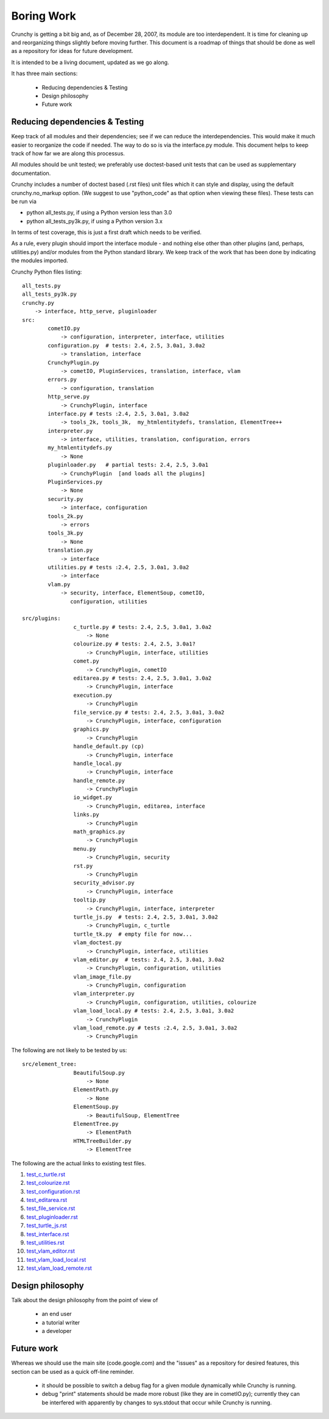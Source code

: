 Boring Work
===========

Crunchy is getting a bit big and, as of December 28, 2007, its module are too interdependent.
It is time for cleaning up and reorganizing things slightly before moving further.  This document
is a roadmap of things that should be done as well as a repository for ideas for future development.

It is intended to be a living document, updated as we go along.

It has three main sections:

 - Reducing dependencies & Testing
 - Design philosophy
 - Future work

Reducing dependencies & Testing
-------------------------------

Keep track of all modules and their dependencies; see if we can reduce the interdependencies.
This would make it much easier to reorganize the code if needed.  The way to do so is via
the interface.py module.  This document helps to keep track of how far we are along this processus.

All modules should be unit tested; we preferably use doctest-based unit tests that can be
used as supplementary documentation.

Crunchy includes a number of doctest based (.rst files) unit files which it can style 
and display, using the default crunchy.no_markup option.  (We suggest to use "python_code"
as that option when viewing these files).  These tests can be run via

- python all_tests.py, if using a Python version less than 3.0
- python all_tests_py3k.py, if using a Python version 3.x

In terms of test coverage, this is just a first draft which needs to be verified.

As a rule, every plugin should import the interface module - and
nothing else other than other plugins (and, perhaps, utilities.py) and/or modules from the Python standard library.  We keep track of the work that has been done by indicating the modules imported.

Crunchy Python files listing::

	all_tests.py
	all_tests_py3k.py
	crunchy.py
	    -> interface, http_serve, pluginloader
	src:
		cometIO.py
		    -> configuration, interpreter, interface, utilities
		configuration.py  # tests: 2.4, 2.5, 3.0a1, 3.0a2
		    -> translation, interface
		CrunchyPlugin.py
		    -> cometIO, PluginServices, translation, interface, vlam
		errors.py
		    -> configuration, translation
		http_serve.py
		    -> CrunchyPlugin, interface
		interface.py # tests :2.4, 2.5, 3.0a1, 3.0a2
		    -> tools_2k, tools_3k,  my_htmlentitydefs, translation, ElementTree++
		interpreter.py
		    -> interface, utilities, translation, configuration, errors
		my_htmlentitydefs.py
		    -> None
		pluginloader.py   # partial tests: 2.4, 2.5, 3.0a1
		    -> CrunchyPlugin  [and loads all the plugins]
		PluginServices.py
		    -> None
		security.py
		    -> interface, configuration
		tools_2k.py
		    -> errors
		tools_3k.py
		    -> None
		translation.py
		    -> interface
		utilities.py # tests :2.4, 2.5, 3.0a1, 3.0a2
		    -> interface
		vlam.py
		    -> security, interface, ElementSoup, cometIO, 
		       configuration, utilities
               
	src/plugins:
			c_turtle.py # tests: 2.4, 2.5, 3.0a1, 3.0a2
			    -> None
			colourize.py # tests: 2.4, 2.5, 3.0a1?
			    -> CrunchyPlugin, interface, utilities
			comet.py
			    -> CrunchyPlugin, cometIO
			editarea.py # tests: 2.4, 2.5, 3.0a1, 3.0a2
			    -> CrunchyPlugin, interface
			execution.py
			    -> CrunchyPlugin
			file_service.py # tests: 2.4, 2.5, 3.0a1, 3.0a2
			    -> CrunchyPlugin, interface, configuration
			graphics.py
			    -> CrunchyPlugin
			handle_default.py (cp)
			    -> CrunchyPlugin, interface
			handle_local.py
			    -> CrunchyPlugin, interface
			handle_remote.py
			    -> CrunchyPlugin
			io_widget.py
			    -> CrunchyPlugin, editarea, interface
			links.py
			    -> CrunchyPlugin
			math_graphics.py
			    -> CrunchyPlugin
			menu.py
			    -> CrunchyPlugin, security
			rst.py
			    -> CrunchyPlugin
			security_advisor.py
			    -> CrunchyPlugin, interface
			tooltip.py
			    -> CrunchyPlugin, interface, interpreter
			turtle_js.py  # tests: 2.4, 2.5, 3.0a1, 3.0a2
			    -> CrunchyPlugin, c_turtle
			turtle_tk.py  # empty file for now...
			vlam_doctest.py
			    -> CrunchyPlugin, interface, utilities
			vlam_editor.py  # tests: 2.4, 2.5, 3.0a1, 3.0a2
			    -> CrunchyPlugin, configuration, utilities
			vlam_image_file.py
			    -> CrunchyPlugin, configuration
			vlam_interpreter.py
			    -> CrunchyPlugin, configuration, utilities, colourize
			vlam_load_local.py # tests: 2.4, 2.5, 3.0a1, 3.0a2
			    -> CrunchyPlugin
			vlam_load_remote.py # tests :2.4, 2.5, 3.0a1, 3.0a2
			    -> CrunchyPlugin

The following are not likely to be tested by us::
			
	src/element_tree:
			BeautifulSoup.py
			    -> None
			ElementPath.py
			    -> None
			ElementSoup.py
			    -> BeautifulSoup, ElementTree
			ElementTree.py
			    -> ElementPath
			HTMLTreeBuilder.py
			    -> ElementTree


The following are the actual links to existing test files.

#. test_c_turtle.rst_
#. test_colourize.rst_
#. test_configuration.rst_
#. test_editarea.rst_
#. test_file_service.rst_
#. test_pluginloader.rst_
#. test_turtle_js.rst_
#. test_interface.rst_
#. test_utilities.rst_
#. test_vlam_editor.rst_
#. test_vlam_load_local.rst_
#. test_vlam_load_remote.rst_

.. _test_c_turtle.rst: test_c_turtle.rst
.. _test_colourize.rst: test_colourize.rst
.. _test_configuration.rst: test_configuration.rst
.. _test_editarea.rst: test_editarea.rst
.. _test_file_service.rst: test_file_service.rst
.. _test_pluginloader.rst: test_pluginloader.rst
.. _test_turtle_js.rst: test_turtle_js.rst
.. _test_interface.rst: test_interface.rst
.. _test_utilities.rst: test_utilities.rst
.. _test_vlam_editor.rst: test_vlam_editor.rst
.. _test_vlam_load_local.rst: test_vlam_load_local.rst
.. _test_vlam_load_remote.rst: test_vlam_load_remote.rst

Design philosophy
-----------------

Talk about the design philosophy from the point of view of 

 - an end user
 - a tutorial writer
 - a developer
 

Future work
-----------

Whereas we should use the main site (code.google.com) and the "issues" as a repository for
desired features, this section can be used as a quick off-line reminder.

  - it should be possible to switch a debug flag for a given module dynamically while Crunchy
    is running.
  - debug "print" statements should be made more robust (like they are in cometIO.py); currently
    they can be interfered with apparently by changes to sys.stdout that occur while Crunchy
    is running.